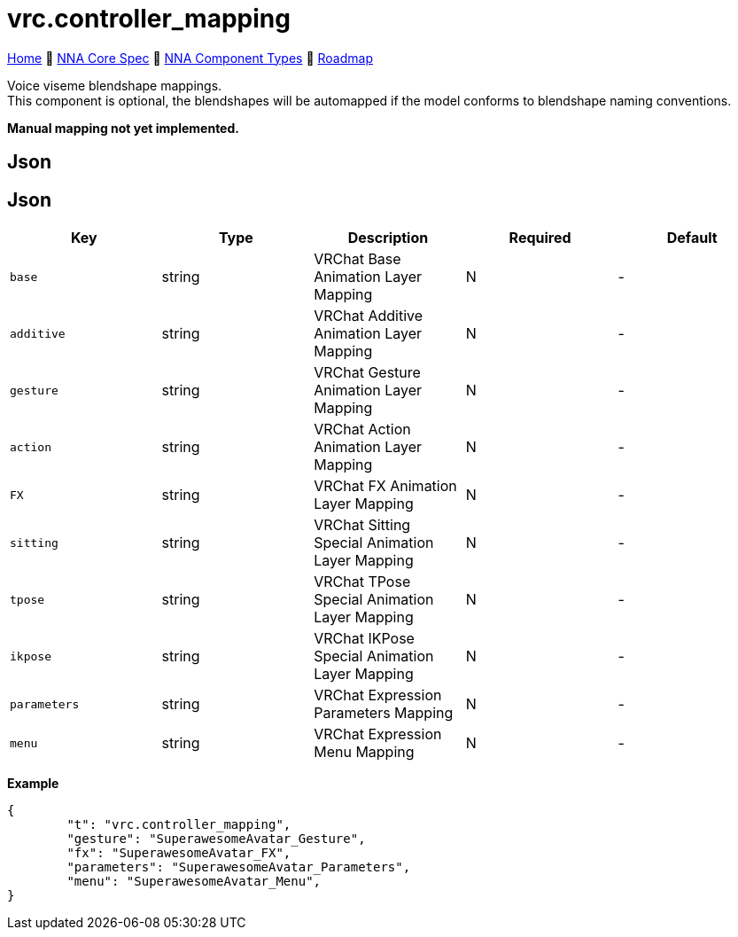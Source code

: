 // Licensed under CC-BY-4.0 (<https://creativecommons.org/licenses/by/4.0/>)

= vrc.controller_mapping
:homepage: https://github.com/emperorofmars/stf
:keywords: nna, 3d, fbx, extension, fileformat, format, interchange, interoperability
:hardbreaks-option:
:idprefix:
:idseparator: -
:library: Asciidoctor
:table-caption!:
ifdef::env-github[]
:tip-caption: :bulb:
:note-caption: :information_source:
endif::[]

link:../../readme.adoc[Home] 🔶 link:../../nna_spec.adoc[NNA Core Spec] 🔶 link:../../nna_component_types.adoc[NNA Component Types] 🔶 link:../../roadmap.adoc[Roadmap]

Voice viseme blendshape mappings.
This component is optional, the blendshapes will be automapped if the model conforms to blendshape naming conventions.

**Manual mapping not yet implemented.**

== Json
== Json
[caption=,title=""]
[cols=5*]
|===
| Key | Type | Description | Required | Default

| `base` | string | VRChat Base Animation Layer Mapping | N | -
| `additive` | string | VRChat Additive Animation Layer Mapping | N | -
| `gesture` | string | VRChat Gesture Animation Layer Mapping | N | -
| `action` | string | VRChat Action Animation Layer Mapping | N | -
| `FX` | string | VRChat FX Animation Layer Mapping | N | -
| `sitting` | string | VRChat Sitting Special Animation Layer Mapping | N | -
| `tpose` | string | VRChat TPose Special Animation Layer Mapping | N | -
| `ikpose` | string | VRChat IKPose Special Animation Layer Mapping | N | -
| `parameters` | string | VRChat Expression Parameters Mapping | N | -
| `menu` | string | VRChat Expression Menu Mapping | N | -
|===

**Example**
[,json]
----
{
	"t": "vrc.controller_mapping",
	"gesture": "SuperawesomeAvatar_Gesture",
	"fx": "SuperawesomeAvatar_FX",
	"parameters": "SuperawesomeAvatar_Parameters",
	"menu": "SuperawesomeAvatar_Menu",
}
----
